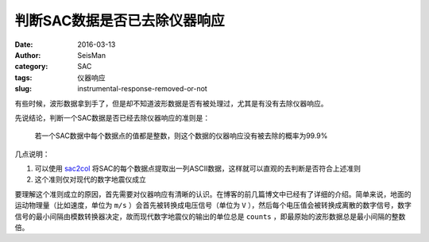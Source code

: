 判断SAC数据是否已去除仪器响应
#############################

:date: 2016-03-13
:author: SeisMan
:category: SAC
:tags: 仪器响应
:slug: instrumental-response-removed-or-not

有些时候，波形数据拿到手了，但是却不知道波形数据是否有被处理过，尤其是有没有去除仪器响应。

先说结论，判断一个SAC数据是否已经去除仪器响应的准则是：

    若一个SAC数据中每个数据点的值都是整数，则这个数据的仪器响应没有被去除的概率为99.9%

几点说明：

#. 可以使用 `sac2col <https://github.com/seisman/sac_tools>`_ 将SAC的每个数据点提取出一列ASCII数据，这样就可以直观的去判断是否符合上述准则
#. 这个准则仅对现代的数字地震仪成立

要理解这个准则成立的原因，首先需要对仪器响应有清晰的认识。在博客的前几篇博文中已经有了详细的介绍。简单来说，地面的运动物理量（比如速度，单位为 ``m/s`` ）会首先被转换成电压信号（单位为 ``V`` ），然后每个电压值会被转换成离散的数字信号，数字信号的最小间隔由模数转换器决定，故而现代数字地震仪的输出的单位总是 ``counts`` ，即最原始的波形数据总是最小间隔的整数倍。

